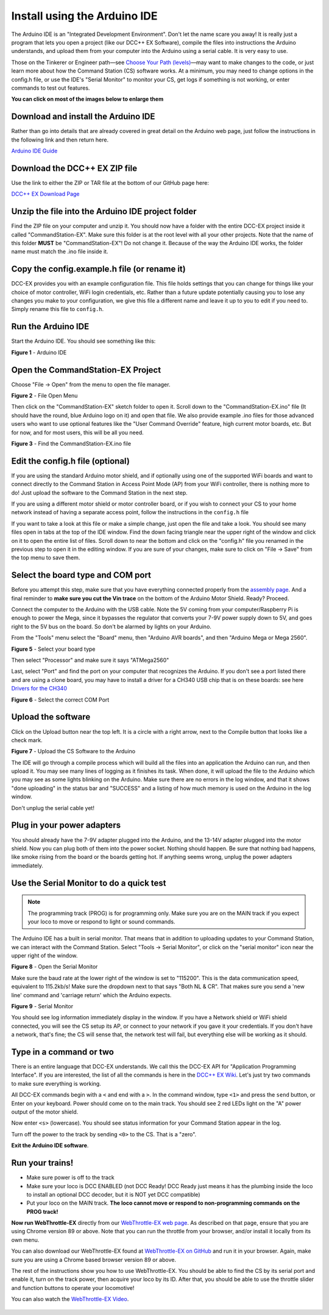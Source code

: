 ******************************
Install using the Arduino IDE
******************************

The Arduino IDE is an "Integrated Development Environment". Don't let the name scare you away! It is really just a program that lets you open a project (like our DCC++ EX Software), compile the files into instructions the Arduino understands, and upload them from your computer into the Arduino using a serial cable. It is very easy to use.

Those on the Tinkerer or Engineer path—see `Choose Your Path (levels) <levels.html>`_—may want to make changes to the code, or just learn more about how the Command Station (CS) software works. At a minimum, you may need to change options in the config.h file, or use the IDE's "Serial Monitor" to monitor your CS, get logs if something is not working, or enter commands to test out features.

**You can click on most of the images below to enlarge them**

Download and install the Arduino IDE
=====================================

Rather than go into details that are already covered in great detail on the Arduino web page, just follow the instructions in the following link and then return here.

`Arduino IDE Guide <https://www.arduino.cc/en/Guide>`_

Download the DCC++ EX ZIP file
===============================

Use the link to either the ZIP or TAR file at the bottom of our GitHub page here:

`DCC++ EX Download Page <https://github.com/DCC-EX/CommandStation-EX/releases>`_

Unzip the file into the Arduino IDE project folder
===================================================

Find the ZIP file on your computer and unzip it. You should now have a folder with the entire DCC-EX project inside it called "CommandStation-EX". Make sure this folder is at the root level with all your other projects. Note that the name of this folder **MUST** be "CommandStation-EX"! Do not change it. Because of the way the Arduino IDE works, the folder name must match the .ino file inside it.

Copy the config.example.h file (or rename it)
===============================================

DCC-EX provides you with an example configuration file. This file holds settings that you can change for things like your choice of motor controller, WiFi login credentials, etc. Rather than a future update potentially causing you to lose any changes you make to your configuration, we give this file a different name and leave it up to you to edit if you need to. Simply rename this file to ``config.h``.

Run the Arduino IDE
====================

Start the Arduino IDE. You should see something like this:

.. image:: ../_static/images/arduino-ide/arduino_ide.jpg
   :alt: Arduino IDE
   :scale: 90%

**Figure 1** - Arduino IDE

Open the CommandStation-EX Project
===================================

Choose "File -> Open" from the menu to open the file manager.

.. image:: ../_static/images/arduino-ide/file_open.jpg
   :alt: File Open Menu
   :scale: 90%

**Figure 2** - File Open Menu

Then click on the "CommandStation-EX" sketch folder to open it. Scroll down to the "CommandStation-EX.ino" file (It should have the round, blue Arduino logo on it) and open that file. We also provide example .ino files for those advanced users who want to use optional features like the "User Command Override" feature, high current motor boards, etc. But for now, and for most users, this will be all you need.


.. image:: ../_static/images/arduino-ide/commandstation-ex.jpg
   :alt: Find the CommandStation-EX.ino File
   :scale: 90%

**Figure 3** - Find the CommandStation-EX.ino file

Edit the config.h file (optional)
===================================

If you are using the standard Arduino motor shield, and if optionally using one of the supported WiFi boards and want to connect directly to the Command Station in Access Point Mode (AP) from your WiFi controller, there is nothing more to do! Just upload the software to the Command Station in the next step.

If you are using a different motor shield or motor controller board, or if you wish to connect your CS to your home network instead of having a separate access point, follow the instructions in the ``config.h`` file

If you want to take a look at this file or make a simple change, just open the file and take a look. You should see many files open in tabs at the top of the IDE window. Find the down facing triangle near the upper right of the window and click on it to open the entire list of files. Scroll down to near the bottom and click on the "config.h" file you renamed in the previous step to open it in the editing window. If you are sure of your changes, make sure to click on "File -> Save" from the top menu to save them.

Select the board type and COM port
===================================

Before you attempt this step, make sure that you have everything connected properly from the `assembly page <assembly.html>`_. And a final reminder to **make sure you cut the Vin trace** on the bottom of the Arduino Motor Shield. Ready? Proceed.

Connect the computer to the Arduino with the USB cable. Note the 5V coming from your computer/Raspberry Pi is enough to power the Mega, since it bypasses the regulator that converts your 7-9V power supply down to 5V, and goes right to the 5V bus on the board. So don't be alarmed by lights on your Arduino.

From the "Tools" menu select the "Board" menu, then "Arduino AVR boards", and then "Arduino Mega or Mega 2560". 

.. image:: ../_static/images/arduino-ide/board_type_mega.jpg
   :alt: Select Arduino Mega
   :scale: 90%

**Figure 5** - Select your board type

Then select "Processor" and make sure it says "ATMega2560"

Last, select "Port" and find the port on your computer that recognizes the Arduino. If you don't see a port listed there and are using a clone board, you may have to install a driver for a CH340 USB chip that is on these boards: see here `Drivers for the CH340 <https://learn.sparkfun.com/tutorials/how-to-install-ch340-drivers/all>`_

.. image:: ../_static/images/arduino-ide/board_port_mega.jpg
   :alt: Select the COM Port
   :scale: 90%

**Figure 6** - Select the correct COM Port

Upload the software
====================

Click on the Upload button near the top left. It is a circle with a right arrow, next to the Compile button that looks like a check mark.

.. image:: ../_static/images/arduino-ide/upload_arrow.jpg
   :alt: Upload the CS Software to the Arduino
   :scale: 90%

**Figure 7** - Upload the CS Software to the Arduino

The IDE will go through a compile process which will build all the files into an application the Arduino can run, and then upload it. You may see many lines of logging as it finishes its task. When done, it will upload the file to the Arduino which you may see as some lights blinking on the Arduino. Make sure there are no errors in the log window, and that it shows "done uploading" in the status bar and "SUCCESS" and a listing of how much memory is used on the Arduino in the log window.

Don't unplug the serial cable yet!

Plug in your power adapters
=============================

You should already have the 7-9V adapter plugged into the Arduino, and the 13-14V adapter plugged into the motor shield. Now you can plug both of them into the power socket. Nothing should happen. Be sure that nothing bad happens, like smoke rising from the board or the boards getting hot. If anything seems wrong, unplug the power adapters immediately.

Use the Serial Monitor to do a quick test
==========================================

.. NOTE:: The programming track (PROG) is for programming only. Make sure you are on the MAIN track if you expect your loco to move or respond to light or sound commands.

The Arduino IDE has a built in serial monitor. That means that in addition to uploading updates to your Command Station, we can interact with the Command Station. Select "Tools -> Serial Monitor", or click on the "serial monitor" icon near the upper right of the window.


.. image:: ../_static/images/installer/arduino_ide2.jpg
   :alt: Open the Serial Monitor
   :scale: 90%

**Figure 8** - Open the Serial Monitor

Make sure the baud rate at the lower right of the window is set to "115200". This is the data communication speed, equivalent to 115.2kb/s! Make sure the dropdown next to that says "Both NL & CR". That makes sure you send a 'new line' command and 'carriage return' which the Arduino expects.

.. image:: ../_static/images/installer/serial_monitor.jpg
   :alt: Serial Monitor
   :scale: 90%

**Figure 9** - Serial Monitor

You should see log information immediately display in the window. If you have a Network shield or WiFi shield connected, you will see the CS setup its AP, or connect to your network if you gave it your credentials. If you don't have a network, that's fine; the CS will sense that, the network test will fail, but everything else will be working as it should.

Type in a command or two
=========================

There is an entire language that DCC-EX understands. We call this the DCC-EX API for "Application Programming Interface". If you are interested, the list of all the commands is here in the `DCC++ EX Wiki <https://github.com/DCC-EX/CommandStation-EX/wiki>`_. Let's just try two commands to make sure everything is working.

All DCC-EX commands begin with a ``<`` and end with a ``>``. In the command window, type ``<1>`` and press the ``send`` button, or Enter on your keyboard. Power should come on to the main track. You should see 2 red LEDs light on the "A" power output of the motor shield.

Now enter ``<s>`` (lowercase). You should see status information for your Command Station appear in the log.

Turn off the power to the track by sending ``<0>`` to the CS. That is a "zero".

**Exit the Arduino IDE software**.

Run your trains!
==================

* Make sure power is off to the track

* Make sure your loco is DCC ENABLED (not DCC Ready! DCC Ready just means it has the plumbing inside the loco to install an optional DCC decoder, but it is NOT yet DCC compatible)

* Put your loco on the MAIN track. **The loco cannot move or respond to non-programming commands on the PROG track!**

**Now run WebThrottle-EX** directly from our `WebThrottle-EX web page <../throttles/ex-webthrottle.html>`_. As described on that page, ensure that you are using Chrome version 89 or above. Note that you can run the throttle from your browser, and/or install it locally from its own menu.

You can also download our WebThrottle-EX found at `WebThrottle-EX on GitHub <https://github.com/DCC-EX/exWebThrottle>`_ and run it in your browser. Again, make sure you are using a Chrome based browser version 89 or above.

The rest of the instructions show you how to use WebThrottle-EX. You should be able to find the CS by its serial port and enable it, turn on the track power, then acquire your loco by its ID. After that, you should be able to use the throttle slider and function buttons to operate your locomotive!

You can also watch the `WebThrottle-EX Video <https://www.youtube.com/watch?v=BkgsEOjxWaU>`_.

   .. raw:: html

      <iframe width="336" height="189" src="https://www.youtube.com/embed/BkgsEOjxWaU" frameborder="0" allow="accelerometer; autoplay; clipboard-write; encrypted-media; gyroscope; picture-in-picture" allowfullscreen></iframe>
      
